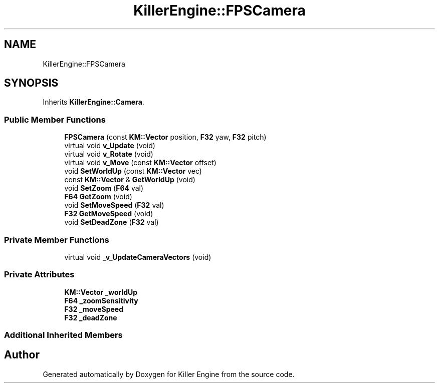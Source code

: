 .TH "KillerEngine::FPSCamera" 3 "Wed Feb 13 2019" "Killer Engine" \" -*- nroff -*-
.ad l
.nh
.SH NAME
KillerEngine::FPSCamera
.SH SYNOPSIS
.br
.PP
.PP
Inherits \fBKillerEngine::Camera\fP\&.
.SS "Public Member Functions"

.in +1c
.ti -1c
.RI "\fBFPSCamera\fP (const \fBKM::Vector\fP position, \fBF32\fP yaw, \fBF32\fP pitch)"
.br
.ti -1c
.RI "virtual void \fBv_Update\fP (void)"
.br
.ti -1c
.RI "virtual void \fBv_Rotate\fP (void)"
.br
.ti -1c
.RI "virtual void \fBv_Move\fP (const \fBKM::Vector\fP offset)"
.br
.ti -1c
.RI "void \fBSetWorldUp\fP (const \fBKM::Vector\fP vec)"
.br
.ti -1c
.RI "const \fBKM::Vector\fP & \fBGetWorldUp\fP (void)"
.br
.ti -1c
.RI "void \fBSetZoom\fP (\fBF64\fP val)"
.br
.ti -1c
.RI "\fBF64\fP \fBGetZoom\fP (void)"
.br
.ti -1c
.RI "void \fBSetMoveSpeed\fP (\fBF32\fP val)"
.br
.ti -1c
.RI "\fBF32\fP \fBGetMoveSpeed\fP (void)"
.br
.ti -1c
.RI "void \fBSetDeadZone\fP (\fBF32\fP val)"
.br
.in -1c
.SS "Private Member Functions"

.in +1c
.ti -1c
.RI "virtual void \fB_v_UpdateCameraVectors\fP (void)"
.br
.in -1c
.SS "Private Attributes"

.in +1c
.ti -1c
.RI "\fBKM::Vector\fP \fB_worldUp\fP"
.br
.ti -1c
.RI "\fBF64\fP \fB_zoomSensitivity\fP"
.br
.ti -1c
.RI "\fBF32\fP \fB_moveSpeed\fP"
.br
.ti -1c
.RI "\fBF32\fP \fB_deadZone\fP"
.br
.in -1c
.SS "Additional Inherited Members"


.SH "Author"
.PP 
Generated automatically by Doxygen for Killer Engine from the source code\&.
